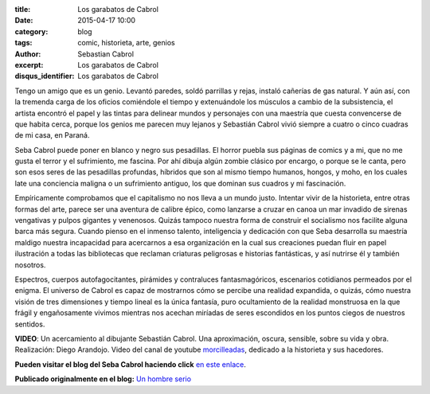 :title: Los garabatos de Cabrol
:date: 2015-04-17 10:00
:category: blog
:tags: comic, historieta, arte, genios
:author: Sebastian Cabrol
:excerpt: Los garabatos de Cabrol
:disqus_identifier: Los garabatos de Cabrol

Tengo un amigo que es un genio. Levantó paredes, soldó parrillas y
rejas, instaló cañerías de gas natural. Y aún así, con la tremenda
carga de los oficios comiéndole el tiempo y extenuándole los músculos
a cambio de la subsistencia, el artista encontró el papel y las tintas
para delinear mundos y personajes con una maestría que cuesta
convencerse de que habita cerca, porque los genios me parecen muy
lejanos y Sebastián Cabrol vivió siempre a cuatro o cinco cuadras de
mi casa, en Paraná.


.. image:: https://farm6.staticflickr.com/5057/5389455750_2d0e6550fe_b.jpg
   :scale: 100%
   :width: 80%
   :align: center
   :alt: pesebre

Seba Cabrol puede poner en blanco y negro sus pesadillas. El horror
puebla sus páginas de comics y a mi, que no me gusta el terror y el
sufrimiento, me fascina. Por ahí dibuja algún zombie clásico por
encargo, o porque se le canta, pero son esos seres de las pesadillas
profundas, híbridos que son al mismo tiempo humanos, hongos, y moho,
en los cuales late una conciencia maligna o un sufrimiento antiguo,
los que dominan sus cuadros y mi fascinación.


.. image:: https://farm9.staticflickr.com/8459/8044900980_aee4524602_b.jpg
   :scale: 100%
   :width: 80%
   :align: center
   :alt: hibrido

Empíricamente comprobamos que el capitalismo no nos lleva a un mundo
justo. Intentar vivir de la historieta, entre otras formas del arte,
parece ser una aventura de calibre épico, como lanzarse a cruzar en
canoa un mar invadido de sirenas vengativas y pulpos gigantes y
venenosos. Quizás tampoco nuestra forma de construir el socialismo nos
facilite alguna barca más segura. Cuando pienso en el inmenso talento,
inteligencia y dedicación con que Seba desarrolla su maestría maldigo
nuestra incapacidad para acercarnos a esa organización en la cual sus
creaciones puedan fluir en papel ilustración a todas las bibliotecas
que reclaman criaturas peligrosas e historias fantásticas, y así
nutrirse él y también nosotros.


.. image:: https://farm4.staticflickr.com/3930/15422240992_2426488d75_b.jpg
   :scale: 100%
   :width: 80%
   :align: center
   :alt: borderland

Espectros, cuerpos autofagocitantes, pirámides y contraluces
fantasmagóricos, escenarios cotidianos permeados por el enigma. El
universo de Cabrol es capaz de mostrarnos cómo se percibe una realidad
expandida, o quizás, cómo nuestra visión de tres dimensiones y tiempo
lineal es la única fantasía, puro ocultamiento de la realidad
monstruosa en la que frágil y engañosamente vivimos mientras nos
acechan miríadas de seres escondidos en los puntos ciegos de nuestros
sentidos.

.. youtube:: vBkIqoCw8XA
            :height: 315
            :width: 560
            :align: center

**VIDEO**: Un acercamiento al dibujante Sebastián Cabrol. Una aproximación,
oscura, sensible, sobre su vida y obra. Realización: Diego Arandojo.
Video del canal de youtube `morcilleadas`_, dedicado a la historieta y
sus hacedores.

**Pueden visitar el blog del Seba Cabrol haciendo click** `en este
enlace`_.

**Publicado originalmente en el blog:** `Un hombre serio`_

.. _morcilleadas: https://www.youtube.com/user/morcilleadas
.. _en este enlace: http://cabrol-art.blogspot.com.ar/
.. _Un hombre serio: http://eldiegoefe.github.io/los-garabatos-de-cabrol.html
